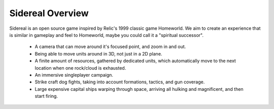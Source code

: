 =================
Sidereal Overview
=================

Sidereal is an open source game inspired by Relic's 1999 classic game
Homeworld. We aim to create an experience that is similar in gameplay and feel
to Homeworld, maybe you could call it a "spiritual successor".

 - A camera that can move around it's focused point, and zoom in and out.
 - Being able to move units around in 3D, not just in a 2D plane.
 - A finite amount of resources, gathered by dedicated units, which
   automatically move to the next location when one rock/cloud is exhausted.
 - An immersive singleplayer campaign.
 - Strike craft dog fights, taking into account formations, tactics, and gun
   coverage.
 - Large expensive capital ships warping through space, arriving all hulking
   and magnificent, and then start firing.
